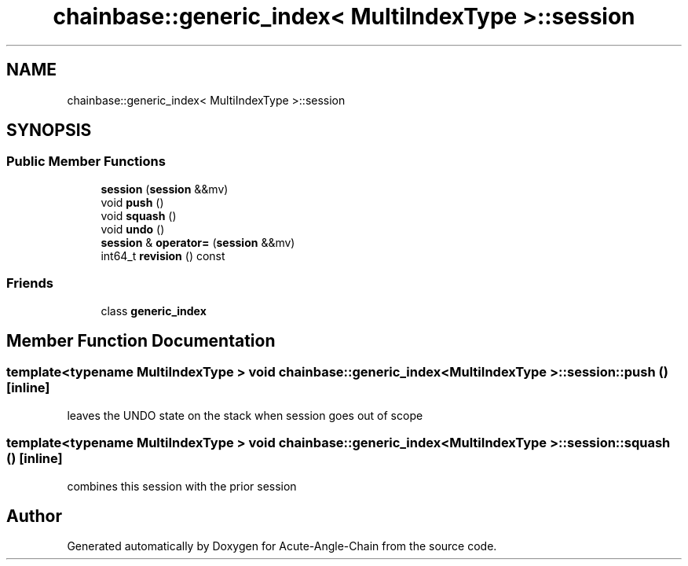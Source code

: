 .TH "chainbase::generic_index< MultiIndexType >::session" 3 "Sun Jun 3 2018" "Acute-Angle-Chain" \" -*- nroff -*-
.ad l
.nh
.SH NAME
chainbase::generic_index< MultiIndexType >::session
.SH SYNOPSIS
.br
.PP
.SS "Public Member Functions"

.in +1c
.ti -1c
.RI "\fBsession\fP (\fBsession\fP &&mv)"
.br
.ti -1c
.RI "void \fBpush\fP ()"
.br
.ti -1c
.RI "void \fBsquash\fP ()"
.br
.ti -1c
.RI "void \fBundo\fP ()"
.br
.ti -1c
.RI "\fBsession\fP & \fBoperator=\fP (\fBsession\fP &&mv)"
.br
.ti -1c
.RI "int64_t \fBrevision\fP () const"
.br
.in -1c
.SS "Friends"

.in +1c
.ti -1c
.RI "class \fBgeneric_index\fP"
.br
.in -1c
.SH "Member Function Documentation"
.PP 
.SS "template<typename MultiIndexType > void \fBchainbase::generic_index\fP< MultiIndexType >::session::push ()\fC [inline]\fP"
leaves the UNDO state on the stack when session goes out of scope 
.SS "template<typename MultiIndexType > void \fBchainbase::generic_index\fP< MultiIndexType >::session::squash ()\fC [inline]\fP"
combines this session with the prior session 

.SH "Author"
.PP 
Generated automatically by Doxygen for Acute-Angle-Chain from the source code\&.

